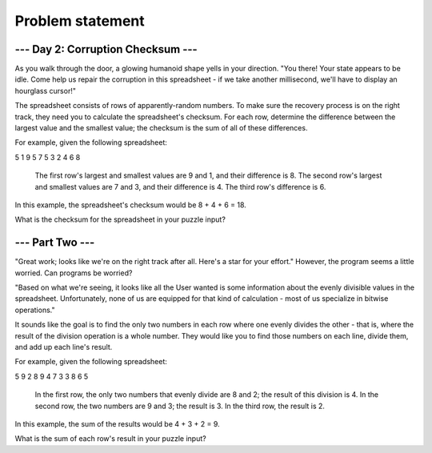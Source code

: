 Problem statement
=================

--- Day 2: Corruption Checksum ---
----------------------------------

As you walk through the door, a glowing humanoid shape yells in your direction. "You there! Your state appears to be idle. Come help us repair the corruption in this spreadsheet - if we take another millisecond, we'll have to display an hourglass cursor!"

The spreadsheet consists of rows of apparently-random numbers. To make sure the recovery process is on the right track, they need you to calculate the spreadsheet's checksum. For each row, determine the difference between the largest value and the smallest value; the checksum is the sum of all of these differences.

For example, given the following spreadsheet:

5 1 9 5
7 5 3
2 4 6 8

    The first row's largest and smallest values are 9 and 1, and their difference is 8.
    The second row's largest and smallest values are 7 and 3, and their difference is 4.
    The third row's difference is 6.

In this example, the spreadsheet's checksum would be 8 + 4 + 6 = 18.

What is the checksum for the spreadsheet in your puzzle input?

--- Part Two ---
----------------

"Great work; looks like we're on the right track after all. Here's a star for your effort." However, the program seems a little worried. Can programs be worried?

"Based on what we're seeing, it looks like all the User wanted is some information about the evenly divisible values in the spreadsheet. Unfortunately, none of us are equipped for that kind of calculation - most of us specialize in bitwise operations."

It sounds like the goal is to find the only two numbers in each row where one evenly divides the other - that is, where the result of the division operation is a whole number. They would like you to find those numbers on each line, divide them, and add up each line's result.

For example, given the following spreadsheet:

5 9 2 8
9 4 7 3
3 8 6 5

    In the first row, the only two numbers that evenly divide are 8 and 2; the result of this division is 4.
    In the second row, the two numbers are 9 and 3; the result is 3.
    In the third row, the result is 2.

In this example, the sum of the results would be 4 + 3 + 2 = 9.

What is the sum of each row's result in your puzzle input?
